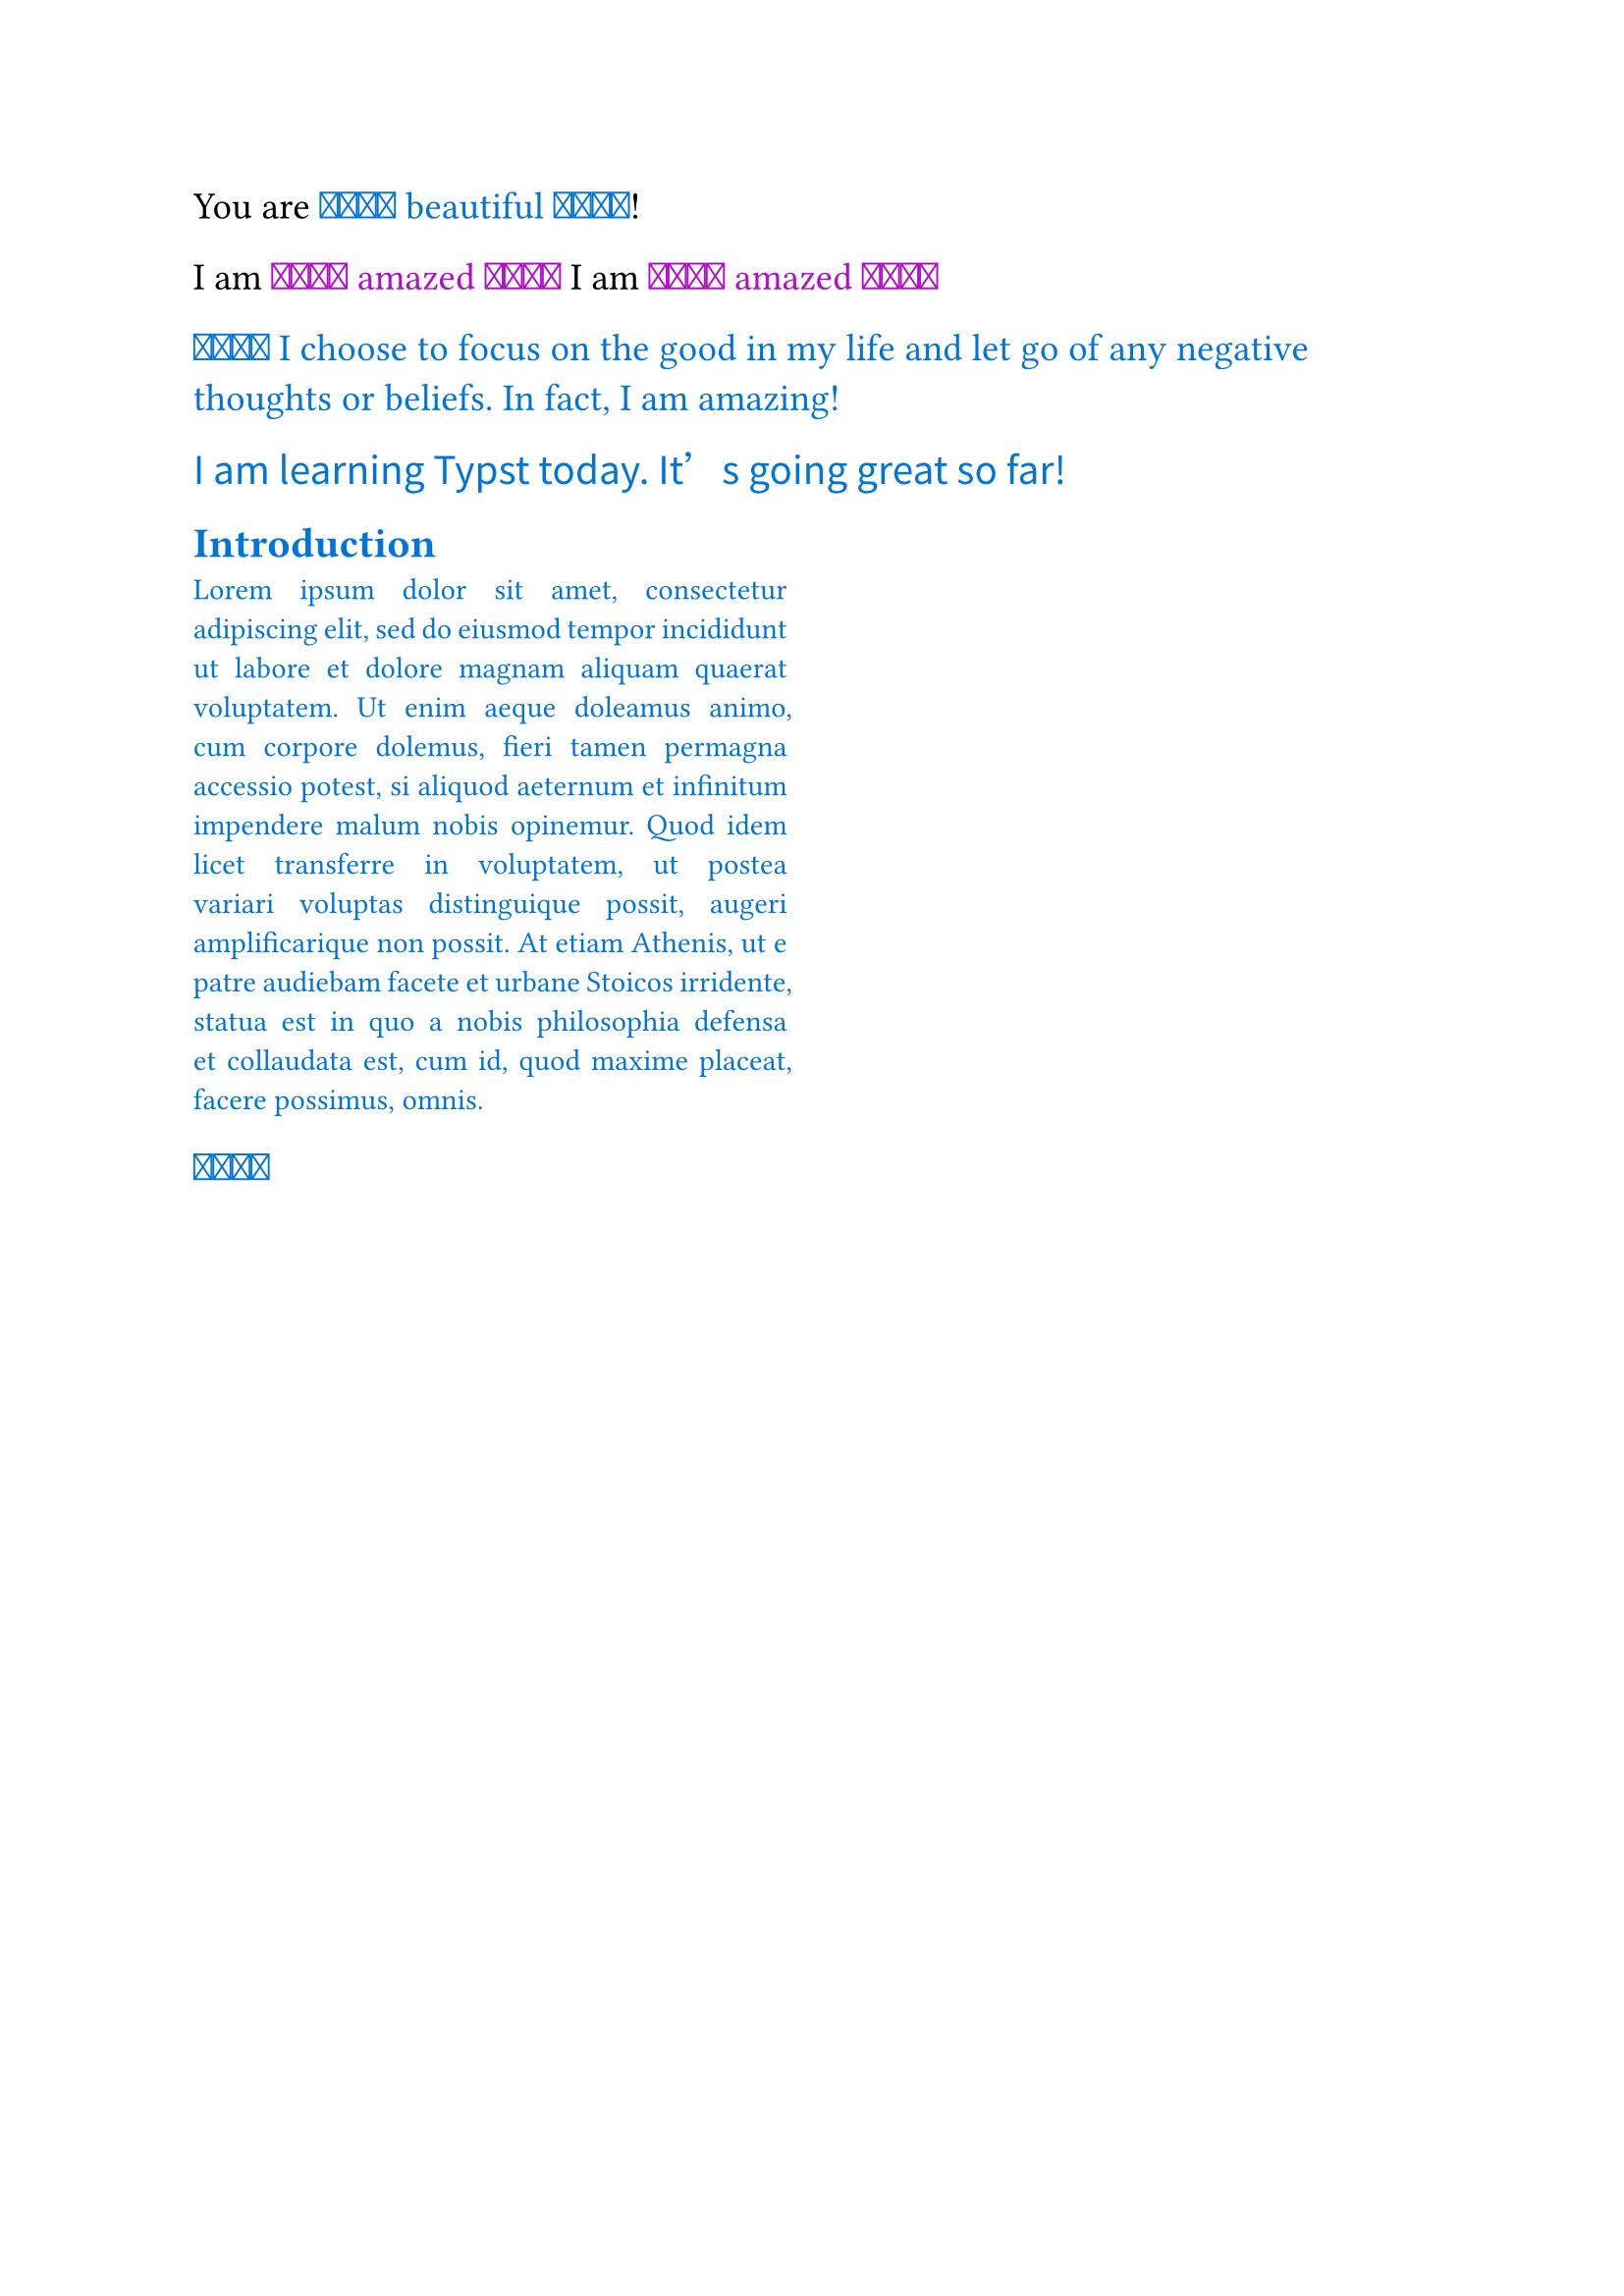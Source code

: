 /*
4. 制作模板
*/
#set page(paper: "a4")

#set text(
  size: 14pt,
  font: ("Times New Roman", "Source Han Serif SC"),
  lang: "zh",
  region: "cn",
)

// 4.1 玩具模板
// 模板是一种函数，可以用它来包装自己的整个文档。
#let amazed(term, color: blue)={
  text(color, box[❤️‍🔥 #term ❤️‍🔥])
}
You are #amazed[beautiful]!

// 写法1
I am #amazed("amazed",color: purple)
// 写法2
I am #amazed(color:purple)[amazed]

// 通过使用“一切”显示规则
#show: amazed
I choose to focus on the good in my life and let go of any negative thoughts or beliefs. In fact, I am amazing!

// 4.2 嵌入集和显示规则
// 为了给我们的模板应用一些设置和显示规则，我们可以在函数中的一个内容块内使用设置和显示，然后将文件插入该内容块中
#let template(doc)=[
    #set text(font: "Noto Sans CJK SC")
    #show "something cool":[Typst]
    #doc
]

#show: template
I am learning something cool today. It's going great so far!

#let conf(title,doc)={
    set par(justify:true)
    set text(
        font:"Linux LIbertine",
        size:11pt,
    )
    columns(2,doc)
}

#show:doc=>conf(
    [Paper title],
    doc,
)

= Introduction

#lorem(90)

// 4.3 具有命名参数的模板
// 查看 conf.typ




















